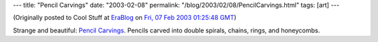 ---
title: "Pencil Carvings"
date: "2003-02-08"
permalink: "/blog/2003/02/08/PencilCarvings.html"
tags: [art]
---



(Originally posted to Cool Stuff at
`EraBlog <http://erablog.net/blogs/george_v_reilly/>`_ on
`Fri, 07 Feb 2003 01:25:48 GMT <http://EraBlog.NET/filters/8713.post>`_)

.. image:: https://www.infofreako.com/jad/picture/pencils.jpg
    :target: http://www.infofreako.com/jad/enpitsu-e.html

Strange and beautiful: `Pencil Carvings
<http://www.infofreako.com/jad/enpitsu-e.html>`_.
Pencils carved into double spirals, chains, rings, and honeycombs.

.. _permalink:
    /blog/2003/02/08/PencilCarvings.html
